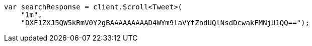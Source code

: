 // search/request/scroll.asciidoc:63

////
IMPORTANT NOTE
==============
This file is generated from method Line63 in https://github.com/elastic/elasticsearch-net/tree/master/tests/Examples/Search/Request/ScrollPage.cs#L48-L63.
If you wish to submit a PR to change this example, please change the source method above and run

dotnet run -- asciidoc

from the ExamplesGenerator project directory, and submit a PR for the change at
https://github.com/elastic/elasticsearch-net/pulls
////

[source, csharp]
----
var searchResponse = client.Scroll<Tweet>(
    "1m",
    "DXF1ZXJ5QW5kRmV0Y2gBAAAAAAAAAD4WYm9laVYtZndUQlNsdDcwakFMNjU1QQ==");
----
